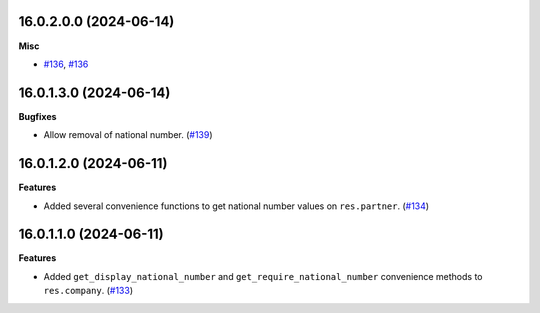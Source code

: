 16.0.2.0.0 (2024-06-14)
~~~~~~~~~~~~~~~~~~~~~~~

**Misc**

- `#136 <https://github.com/OCA/cooperative/issues/136>`_, `#136 <https://github.com/OCA/cooperative/issues/136>`_


16.0.1.3.0 (2024-06-14)
~~~~~~~~~~~~~~~~~~~~~~~

**Bugfixes**

- Allow removal of national number. (`#139 <https://github.com/OCA/cooperative/issues/139>`_)


16.0.1.2.0 (2024-06-11)
~~~~~~~~~~~~~~~~~~~~~~~

**Features**

- Added several convenience functions to get national number values on
  ``res.partner``. (`#134 <https://github.com/OCA/cooperative/issues/134>`_)


16.0.1.1.0 (2024-06-11)
~~~~~~~~~~~~~~~~~~~~~~~

**Features**

- Added ``get_display_national_number`` and ``get_require_national_number``
  convenience methods to ``res.company``. (`#133 <https://github.com/OCA/cooperative/issues/133>`_)
